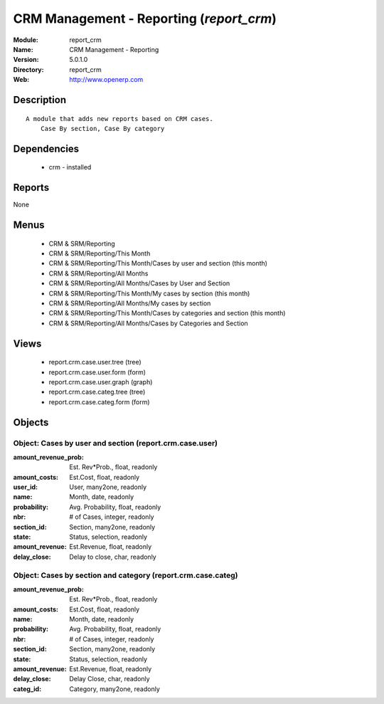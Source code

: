 
.. module:: report_crm
    :synopsis: CRM Management - Reporting
    :noindex:
.. 

CRM Management - Reporting (*report_crm*)
=========================================
:Module: report_crm
:Name: CRM Management - Reporting
:Version: 5.0.1.0
:Directory: report_crm
:Web: http://www.openerp.com

Description
-----------

::

  A module that adds new reports based on CRM cases.
      Case By section, Case By category

Dependencies
------------

 * crm - installed

Reports
-------

None


Menus
-------

 * CRM & SRM/Reporting
 * CRM & SRM/Reporting/This Month
 * CRM & SRM/Reporting/This Month/Cases by user and section (this month)
 * CRM & SRM/Reporting/All Months
 * CRM & SRM/Reporting/All Months/Cases by User and Section
 * CRM & SRM/Reporting/This Month/My cases by section (this month)
 * CRM & SRM/Reporting/All Months/My cases by section
 * CRM & SRM/Reporting/This Month/Cases by categories and section (this month)
 * CRM & SRM/Reporting/All Months/Cases by Categories and Section

Views
-----

 * report.crm.case.user.tree (tree)
 * report.crm.case.user.form (form)
 * report.crm.case.user.graph (graph)
 * report.crm.case.categ.tree (tree)
 * report.crm.case.categ.form (form)


Objects
-------

Object: Cases by user and section (report.crm.case.user)
########################################################



:amount_revenue_prob: Est. Rev*Prob., float, readonly





:amount_costs: Est.Cost, float, readonly





:user_id: User, many2one, readonly





:name: Month, date, readonly





:probability: Avg. Probability, float, readonly





:nbr: # of Cases, integer, readonly





:section_id: Section, many2one, readonly





:state: Status, selection, readonly





:amount_revenue: Est.Revenue, float, readonly





:delay_close: Delay to close, char, readonly




Object: Cases by section and category (report.crm.case.categ)
#############################################################



:amount_revenue_prob: Est. Rev*Prob., float, readonly





:amount_costs: Est.Cost, float, readonly





:name: Month, date, readonly





:probability: Avg. Probability, float, readonly





:nbr: # of Cases, integer, readonly





:section_id: Section, many2one, readonly





:state: Status, selection, readonly





:amount_revenue: Est.Revenue, float, readonly





:delay_close: Delay Close, char, readonly





:categ_id: Category, many2one, readonly


